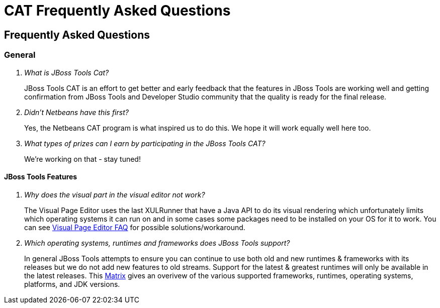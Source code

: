 = CAT Frequently Asked Questions
:page-layout: project
:page-tab: docs
:page-status: green

== Frequently Asked Questions 

=== General

[qanda]
What is JBoss Tools Cat?::
  JBoss Tools CAT is an effort to get better and early feedback that the
features in JBoss Tools are working well and getting confirmation from
JBoss Tools and Developer Studio community that the quality is ready
for the final release.

Didn't Netbeans have this first?::
   Yes, the Netbeans CAT program is what inspired us to do this. We hope it will
work equally well here too.

What types of prizes can I earn by participating in the JBoss Tools CAT?::
   We're working on that - stay tuned!

==== JBoss Tools Features

[qanda]
Why does the visual part in the visual editor not work?::
  The Visual Page Editor uses the last XULRunner that have a Java API to do its visual
  rendering which unfortunately limits which operating systems it can run on and in some
  cases some packages need to be installed on your OS for it to work. You can see
  link:https://community.jboss.org/wiki/JBosstoolsVisualEditorFAQ[Visual Page Editor FAQ]
  for possible solutions/workaround.

Which operating systems, runtimes and frameworks does JBoss Tools support?::
  In general JBoss Tools attempts to ensure you can continue to use both old and 
  new runtimes &amp; frameworks with its releases but we do not add new features to 
  old streams. Support for the latest &amp; greatest runtimes will only be available 
  in the latest releases. This 
  link:https://community.jboss.org/wiki/MatrixOfSupportedPlatformsRuntimesAndTechnologiesInJBossToolsJBDS[Matrix] 
  gives an overivew of the various supported frameworks, runtimes, operating systems, 
  platforms, and JDK versions.

